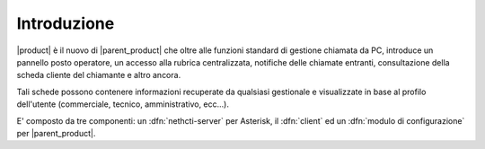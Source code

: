 ============
Introduzione
============

|product| è il nuovo di |parent_product| che oltre alle funzioni standard di gestione chiamata da PC, 
introduce un pannello posto operatore, un accesso alla rubrica centralizzata, 
notifiche delle chiamate entranti, consultazione della scheda cliente del chiamante e altro ancora.

Tali schede possono contenere informazioni recuperate da qualsiasi gestionale e visualizzate in base al profilo dell'utente (commerciale, tecnico, amministrativo, ecc...).

E' composto da tre componenti: un :dfn:`nethcti-server` per Asterisk, il :dfn:`client` ed un :dfn:`modulo di configurazione` per |parent_product|.

